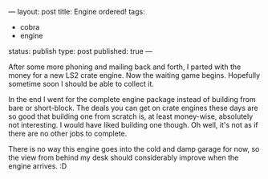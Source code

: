 ---
layout: post
title: Engine ordered!
tags:
- cobra
- engine
status: publish
type: post
published: true
---
#+BEGIN_HTML

<p>After some more phoning and mailing back and forth, I parted with the money for a new LS2 crate engine. Now the waiting game begins. Hopefully sometime soon I should be able to collect it.</p>
<p>In the end I went for the complete engine package instead of building from bare or short-block. The deals you can get on crate engines these days are so good that building one from scratch is, at least money-wise, absolutely not interesting. I would have liked building one though. Oh well, it's not as if there are no other jobs to complete.<br /></p>
<p>There is no way this engine goes into the cold and damp garage for now, so the view from behind my desk should considerably improve when the engine arrives. :D</p>

#+END_HTML
